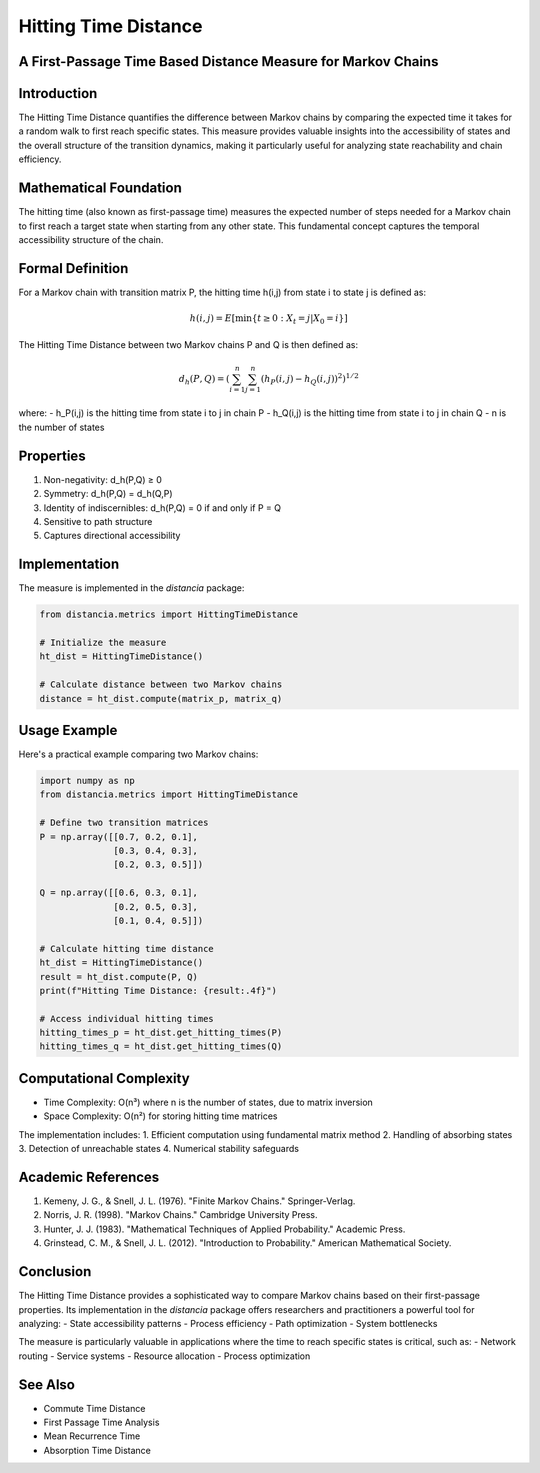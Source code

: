 Hitting Time Distance
===================

A First-Passage Time Based Distance Measure for Markov Chains
---------------------------------------------------------

Introduction
-----------
The Hitting Time Distance quantifies the difference between Markov chains by comparing the expected time it takes for a random walk to first reach specific states. This measure provides valuable insights into the accessibility of states and the overall structure of the transition dynamics, making it particularly useful for analyzing state reachability and chain efficiency.

Mathematical Foundation
--------------------
The hitting time (also known as first-passage time) measures the expected number of steps needed for a Markov chain to first reach a target state when starting from any other state. This fundamental concept captures the temporal accessibility structure of the chain.

Formal Definition
---------------
For a Markov chain with transition matrix P, the hitting time h(i,j) from state i to state j is defined as:

.. math::

    h(i,j) = E[\min\{t \geq 0 : X_t = j | X_0 = i\}]

The Hitting Time Distance between two Markov chains P and Q is then defined as:

.. math::

    d_h(P,Q) = \left(\sum_{i=1}^n \sum_{j=1}^n (h_P(i,j) - h_Q(i,j))^2\right)^{1/2}

where:
- h_P(i,j) is the hitting time from state i to j in chain P
- h_Q(i,j) is the hitting time from state i to j in chain Q
- n is the number of states

Properties
---------
1. Non-negativity: d_h(P,Q) ≥ 0
2. Symmetry: d_h(P,Q) = d_h(Q,P)
3. Identity of indiscernibles: d_h(P,Q) = 0 if and only if P = Q
4. Sensitive to path structure
5. Captures directional accessibility

Implementation
------------
The measure is implemented in the `distancia` package:

.. code-block:: python

    from distancia.metrics import HittingTimeDistance
    
    # Initialize the measure
    ht_dist = HittingTimeDistance()
    
    # Calculate distance between two Markov chains
    distance = ht_dist.compute(matrix_p, matrix_q)

Usage Example
-----------
Here's a practical example comparing two Markov chains:

.. code-block:: python

    import numpy as np
    from distancia.metrics import HittingTimeDistance
    
    # Define two transition matrices
    P = np.array([[0.7, 0.2, 0.1],
                  [0.3, 0.4, 0.3],
                  [0.2, 0.3, 0.5]])
    
    Q = np.array([[0.6, 0.3, 0.1],
                  [0.2, 0.5, 0.3],
                  [0.1, 0.4, 0.5]])
    
    # Calculate hitting time distance
    ht_dist = HittingTimeDistance()
    result = ht_dist.compute(P, Q)
    print(f"Hitting Time Distance: {result:.4f}")
    
    # Access individual hitting times
    hitting_times_p = ht_dist.get_hitting_times(P)
    hitting_times_q = ht_dist.get_hitting_times(Q)

Computational Complexity
---------------------
- Time Complexity: O(n³) where n is the number of states, due to matrix inversion
- Space Complexity: O(n²) for storing hitting time matrices

The implementation includes:
1. Efficient computation using fundamental matrix method
2. Handling of absorbing states
3. Detection of unreachable states
4. Numerical stability safeguards

Academic References
----------------
1. Kemeny, J. G., & Snell, J. L. (1976). "Finite Markov Chains." Springer-Verlag.
2. Norris, J. R. (1998). "Markov Chains." Cambridge University Press.
3. Hunter, J. J. (1983). "Mathematical Techniques of Applied Probability." Academic Press.
4. Grinstead, C. M., & Snell, J. L. (2012). "Introduction to Probability." American Mathematical Society.

Conclusion
---------
The Hitting Time Distance provides a sophisticated way to compare Markov chains based on their first-passage properties. Its implementation in the `distancia` package offers researchers and practitioners a powerful tool for analyzing:
- State accessibility patterns
- Process efficiency
- Path optimization
- System bottlenecks

The measure is particularly valuable in applications where the time to reach specific states is critical, such as:
- Network routing
- Service systems
- Resource allocation
- Process optimization

See Also
--------
- Commute Time Distance
- First Passage Time Analysis
- Mean Recurrence Time
- Absorption Time Distance
